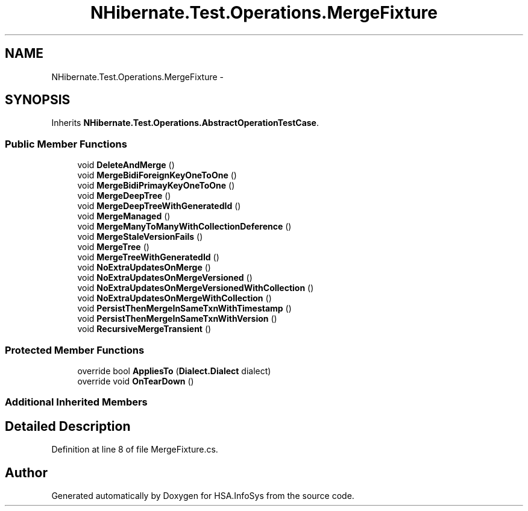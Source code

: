 .TH "NHibernate.Test.Operations.MergeFixture" 3 "Fri Jul 5 2013" "Version 1.0" "HSA.InfoSys" \" -*- nroff -*-
.ad l
.nh
.SH NAME
NHibernate.Test.Operations.MergeFixture \- 
.SH SYNOPSIS
.br
.PP
.PP
Inherits \fBNHibernate\&.Test\&.Operations\&.AbstractOperationTestCase\fP\&.
.SS "Public Member Functions"

.in +1c
.ti -1c
.RI "void \fBDeleteAndMerge\fP ()"
.br
.ti -1c
.RI "void \fBMergeBidiForeignKeyOneToOne\fP ()"
.br
.ti -1c
.RI "void \fBMergeBidiPrimayKeyOneToOne\fP ()"
.br
.ti -1c
.RI "void \fBMergeDeepTree\fP ()"
.br
.ti -1c
.RI "void \fBMergeDeepTreeWithGeneratedId\fP ()"
.br
.ti -1c
.RI "void \fBMergeManaged\fP ()"
.br
.ti -1c
.RI "void \fBMergeManyToManyWithCollectionDeference\fP ()"
.br
.ti -1c
.RI "void \fBMergeStaleVersionFails\fP ()"
.br
.ti -1c
.RI "void \fBMergeTree\fP ()"
.br
.ti -1c
.RI "void \fBMergeTreeWithGeneratedId\fP ()"
.br
.ti -1c
.RI "void \fBNoExtraUpdatesOnMerge\fP ()"
.br
.ti -1c
.RI "void \fBNoExtraUpdatesOnMergeVersioned\fP ()"
.br
.ti -1c
.RI "void \fBNoExtraUpdatesOnMergeVersionedWithCollection\fP ()"
.br
.ti -1c
.RI "void \fBNoExtraUpdatesOnMergeWithCollection\fP ()"
.br
.ti -1c
.RI "void \fBPersistThenMergeInSameTxnWithTimestamp\fP ()"
.br
.ti -1c
.RI "void \fBPersistThenMergeInSameTxnWithVersion\fP ()"
.br
.ti -1c
.RI "void \fBRecursiveMergeTransient\fP ()"
.br
.in -1c
.SS "Protected Member Functions"

.in +1c
.ti -1c
.RI "override bool \fBAppliesTo\fP (\fBDialect\&.Dialect\fP dialect)"
.br
.ti -1c
.RI "override void \fBOnTearDown\fP ()"
.br
.in -1c
.SS "Additional Inherited Members"
.SH "Detailed Description"
.PP 
Definition at line 8 of file MergeFixture\&.cs\&.

.SH "Author"
.PP 
Generated automatically by Doxygen for HSA\&.InfoSys from the source code\&.
